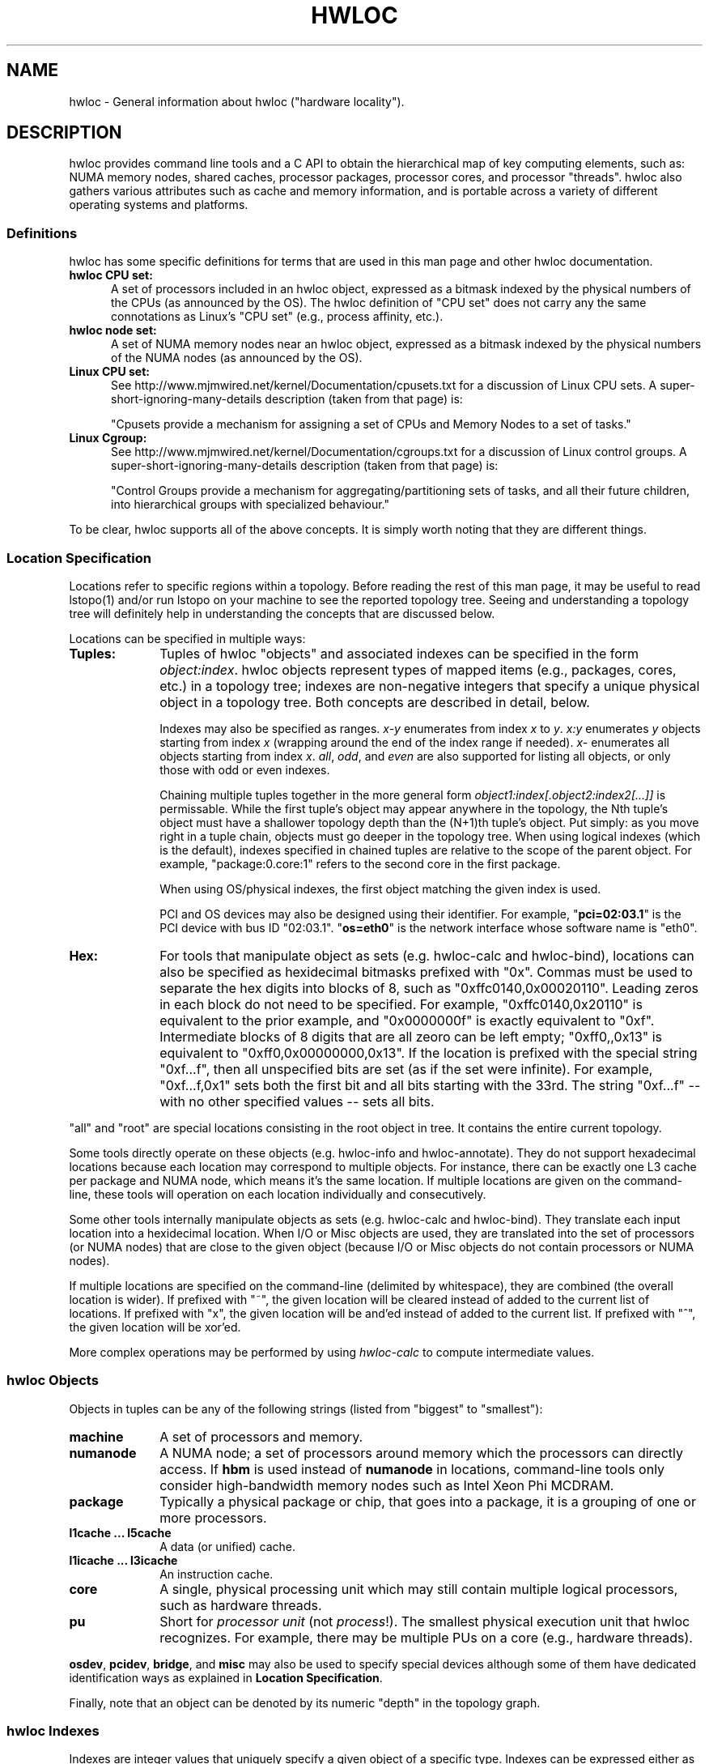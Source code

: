 .\" -*- nroff -*-
.\" Copyright © 2010-2018 Inria.  All rights reserved.
.\" Copyright © 2010 Université of Bordeaux
.\" Copyright © 2009-2010 Cisco Systems, Inc.  All rights reserved.
.\" See COPYING in top-level directory.
.TH HWLOC "7" "Unreleased developer copy" "2.1.0a1-git" "hwloc"
.SH NAME
hwloc - General information about hwloc ("hardware locality").
.
.\" **************************
.\"    Description Section
.\" **************************
.SH DESCRIPTION
.
hwloc provides command line tools and a C API to obtain the
hierarchical map of key computing elements, such as: NUMA memory
nodes, shared caches, processor packages, processor cores, and
processor "threads".  hwloc also gathers various attributes such as
cache and memory information, and is portable across a variety of
different operating systems and platforms.
.
.
.SS Definitions
hwloc has some specific definitions for terms that are used in this
man page and other hwloc documentation.
.
.TP 5
.B hwloc CPU set:
A set of processors included in an hwloc object, expressed as a bitmask
indexed by the physical numbers of the CPUs (as announced by the OS).
The hwloc definition
of "CPU set" does not carry any the same connotations as Linux's "CPU
set" (e.g., process affinity, etc.).
.
.TP
.B hwloc node set:
A set of NUMA memory nodes near an hwloc object, expressed as a bitmask
indexed by the physical numbers of the NUMA nodes (as announced by the OS).
.
.TP
.B Linux CPU set:
See http://www.mjmwired.net/kernel/Documentation/cpusets.txt for a
discussion of Linux CPU sets.  A
super-short-ignoring-many-details description (taken from that page)
is:
.br

.br
 "Cpusets provide a mechanism for assigning a set of CPUs and Memory
Nodes to a set of tasks."
.
.TP
.B Linux Cgroup:
See http://www.mjmwired.net/kernel/Documentation/cgroups.txt for a
discussion of Linux control groups.  A
super-short-ignoring-many-details description (taken from that page)
is:
.br

.br
 "Control Groups provide a mechanism for aggregating/partitioning sets
of tasks, and all their future children, into hierarchical groups
with specialized behaviour."
.
.PP
To be clear, hwloc supports all of the above concepts.  It is simply
worth noting that they are different things.
.
.SS Location Specification
.
Locations refer to specific regions within a topology.  Before reading
the rest of this man page, it may be useful to read lstopo(1) and/or
run lstopo on your machine to see the reported topology tree.  Seeing
and understanding a topology tree will definitely help in
understanding the concepts that are discussed below.
.
.PP
Locations can be specified in multiple ways:
.
.TP 10
.B Tuples:
Tuples of hwloc "objects" and associated indexes can be specified in
the form
.IR object:index .
hwloc objects represent types of mapped items (e.g., packages, cores,
etc.) in a topology tree; indexes are non-negative integers that
specify a unique physical object in a topology tree.  Both concepts
are described in detail, below.
.br

.br
Indexes may also be specified as ranges.
\fIx-y\fR enumerates from index \fIx\fR to \fIy\fR.
\fIx:y\fR enumerates \fIy\fR objects starting from index \fIx\fR
(wrapping around the end of the index range if needed).
\fIx-\fR enumerates all objects starting from index \fIx\fR.
\fIall\fR, \fIodd\fR, and \fIeven\fR are also supported for listing
all objects, or only those with odd or even indexes.
.br

.br
Chaining multiple tuples together in the more general form
.I object1:index[.object2:index2[...]]
is permissable.  While the first tuple's object may appear anywhere in
the topology, the Nth tuple's object must have a shallower topology
depth than the (N+1)th tuple's object.  Put simply: as you move right
in a tuple chain, objects must go deeper in the topology tree.
When using logical indexes (which is the default),
indexes specified in chained tuples are relative to the scope of the
parent object.  For example, "package:0.core:1" refers to the second
core in the first package.
.br

.br
When using OS/physical indexes, the first object matching the given
index is used.
.br

.br
PCI and OS devices may also be designed using their identifier.
For example, "\fBpci=02:03.1\fR" is the PCI device with bus ID "02:03.1".
.
"\fBos=eth0\fR" is the network interface whose software name is "eth0".
.
.TP
.B Hex:
For tools that manipulate object as sets (e.g. hwloc-calc and hwloc-bind),
locations can also be specified as hexidecimal bitmasks prefixed
.
with "0x".  Commas must be used to separate the hex digits into blocks
of 8, such as "0xffc0140,0x00020110".
.
Leading zeros in each block do not need to be specified.
.
For example, "0xffc0140,0x20110" is equivalent to the prior example,
and "0x0000000f" is exactly equivalent to "0xf".  Intermediate blocks
of 8 digits that are all zeoro can be left empty; "0xff0,,0x13" is
equivalent to "0xff0,0x00000000,0x13".
.
If the location is prefixed with the special string "0xf...f", then
all unspecified bits are set (as if the set were infinite). For
example, "0xf...f,0x1" sets both the first bit and all bits starting
with the 33rd.  The string "0xf...f" -- with no other specified values
-- sets all bits.
.
.PP
"all" and "root" are special locations consisting in the root
object in tree. It contains the entire current topology.
.
.PP
Some tools directly operate on these objects (e.g. hwloc-info and hwloc-annotate).
They do not support hexadecimal locations because each location may
correspond to multiple objects.
For instance, there can be exactly one L3 cache per package and NUMA node,
which means it's the same location.
.
If multiple locations are given on the command-line,
these tools will operation on each location individually and consecutively.
.
.PP
Some other tools internally manipulate objects as sets (e.g. hwloc-calc and hwloc-bind).
They translate each input location into a hexidecimal location.
When I/O or Misc objects are used, they are translated into the set
of processors (or NUMA nodes) that are close to the given object
(because I/O or Misc objects do not contain processors or NUMA nodes).
.
.PP
If multiple locations are specified on the command-line (delimited by whitespace),
they are combined (the overall location is wider).
.
If prefixed with "~", the given location
will be cleared instead of added to the current list of locations.  If
prefixed with "x", the given location will be and'ed instead of added
to the current list.  If prefixed with "^", the given location will be
xor'ed.
.
.PP
More complex operations may be performed by using
.IR hwloc-calc
to compute intermediate values.
.
.SS hwloc Objects
.
.PP
Objects in tuples can be any of the following strings
.
(listed from "biggest" to "smallest"):
.
.TP 10
.B machine
A set of processors and memory.
.
.TP
.B numanode
A NUMA node; a set of processors around memory which the processors
can directly access.
.
If \fBhbm\fR is used instead of \fBnumanode\fR in locations,
command-line tools only consider high-bandwidth memory nodes such as Intel Xeon Phi MCDRAM.
.
.TP
.B package
Typically a physical package or chip, that goes into a package,
it is a grouping of one or more processors.
.
.TP
.B l1cache ... l5cache
A data (or unified) cache.
.
.TP
.B l1icache ... l3icache
An instruction cache.
.
.TP
.B core
A single, physical processing unit which may still contain multiple
logical processors, such as hardware threads.
.
.TP
.B pu
Short for
.I processor unit
(not
.IR process !).
The smallest physical execution unit that hwloc recognizes.  For
example, there may be multiple PUs on a core (e.g.,
hardware threads).
.PP
\fBosdev\fR, \fBpcidev\fR, \fBbridge\fR, and \fBmisc\fR may also be used
to specify special devices although some of them have dedicated identification
ways as explained in \fBLocation Specification\fR.
.
.PP
Finally, note that an object can be denoted by its numeric "depth" in
the topology graph.
.
.SS hwloc Indexes
Indexes are integer values that uniquely specify a given object of a
specific type.  Indexes can be expressed either as
.I logical
values or
.I physical
values.  Most hwloc utilities accept logical indexes by default.
Passing
.B --physical
switches to physical/OS indexes.
Both logical and physical indexes are described on this man page.
.
.PP
.I Logical
indexes are relative to the object order in the output from the
lstopo command.  They always start with 0 and increment by 1 for each
successive object.
.
.PP
.I Physical
indexes are how the operating system refers to objects.  Note that
while physical indexes are non-negative integer values, the hardware
and/or operating system may choose arbitrary values -- they may not
start with 0, and successive objects may not have consecutive values.
.
.PP
For example, if the first few lines of lstopo -p output are the
following:
.

  Machine (47GB)
    NUMANode P#0 (24GB) + Package P#0 + L3 (12MB)
      L2 (256KB) + L1 (32KB) + Core P#0 + PU P#0
      L2 (256KB) + L1 (32KB) + Core P#1 + PU P#0
      L2 (256KB) + L1 (32KB) + Core P#2 + PU P#0
      L2 (256KB) + L1 (32KB) + Core P#8 + PU P#0
      L2 (256KB) + L1 (32KB) + Core P#9 + PU P#0
      L2 (256KB) + L1 (32KB) + Core P#10 + PU P#0
    NUMANode P#1 (24GB) + Package P#1 + L3 (12MB)
      L2 (256KB) + L1 (32KB) + Core P#0 + PU P#0
      L2 (256KB) + L1 (32KB) + Core P#1 + PU P#0
      L2 (256KB) + L1 (32KB) + Core P#2 + PU P#0
      L2 (256KB) + L1 (32KB) + Core P#8 + PU P#0
      L2 (256KB) + L1 (32KB) + Core P#9 + PU P#0
      L2 (256KB) + L1 (32KB) + Core P#10 + PU P#0

In this example, the first core on the second package is logically
number 6 (i.e., logically the 7th core, starting from 0).  Its
physical index is 0, but note that another core
.I also
has a physical index of 0.  Hence, physical indexes may only be
relevant within the scope of their parent (or set of ancestors).
In this example, to uniquely identify logical core 6 with
physical indexes, you must specify (at a minimum) both a package and a
core: package 1, core 0.
.PP
Index values, regardless of whether they are logical or physical, can
be expressed in several different forms (where X, Y, and N are
positive integers):
.
.TP 10
.B X
The object with index value X.
.
.TP
.B X-Y
All the objects with index values >= X and <= Y.
.
.TP
.B X-
All the objects with index values >= X.
.
.TP
.B X:N
N objects starting with index X, possibly wrapping around the end of
the level.
.
.TP
.B all
A special index value indicating all valid index values.
.
.TP
.B odd
A special index value indicating all valid odd index values.
.
.TP
.B even
A special index value indicating all valid even index values.
.
.PP
.IR REMEMBER :
hwloc's command line tools accept
.I logical
indexes for location values by default.
Use
.BR --physical " and " --logical
to switch from one mode to another.
.
.\" **************************
.\"    See also section
.\" **************************
.SH SEE ALSO
.
hwloc's command line tool documentation: lstopo(1), hwloc-bind(1),
hwloc-calc(1), hwloc-distrib(1), hwloc-ps(1).
.
.PP
hwloc has many C API functions, each of which have their own man page.
Some top-level man pages are also provided, grouping similar functions
together.  A few good places to start might include:
hwlocality_objects(3), hwlocality_types(3), hwlocality_creation(3),
hwlocality_cpuset(3), hwlocality_information(3), and
hwlocality_binding(3).
.
.PP
For a listing of all available hwloc man pages, look at all "hwloc*"
files in the man1 and man3 directories.

